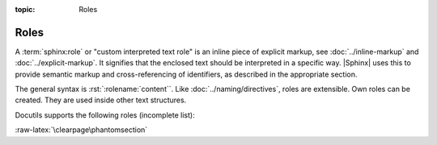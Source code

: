 :topic: Roles

.. index::
   triple: Sphinx; Syntax; Roles

Roles
#####

A :term:`sphinx:role` or "custom interpreted text role" is an inline piece
of explicit markup, see :doc:`../inline-markup` and :doc:`../explicit-markup`.
It signifies that the enclosed text should be interpreted in a specific way.
|Sphinx| uses this to provide semantic markup and cross-referencing of
identifiers, as described in the appropriate section.

The general syntax is :rst:`:rolename:`content``. Like
:doc:`../naming/directives`, roles are extensible. Own roles can be created.
They are used inside other text structures.

Docutils supports the following roles (incomplete list):

.. rst:role:: emphasis

   :durole:`emphasis` --
   :rst:`:emphasis:`emphasis`` --
   equivalent of :rst:`*emphasis*`

.. rst:role:: strong

   :durole:`strong` --
   :rst:`:strong:`strong`` --
   equivalent of :rst:`**strong**`

.. rst:role:: literal

   :durole:`literal` --
   :rst:`:literal:`literal`` --
   equivalent of ````literal````

.. rst:role:: code

   :durole:`code` --
   :rst:`:code:`code`` --
   equivalent of ````code````

.. rst:role:: subscript

   :durole:`subscript` --
   :rst:`:subscript:`subscript`` --
   subscript text

   :the example:

      The Fibonacci numbers (without inline role for :doc:`../mathematics`).

      .. literalinclude:: roles-subscript-example.rsti
         :end-before: .. Local variables:
         :language: rst
         :linenos:

   :which gives:

      .. include:: roles-subscript-example.rsti

.. rst:role:: superscript

   :durole:`superscript` --
   :rst:`:superscript:`superscript`` --
   superscript text

   :the example:

      The elementary charge (without inline role for :doc:`../mathematics`).

      .. literalinclude:: roles-superscript-example.rsti
         :end-before: .. Local variables:
         :language: rst
         :linenos:

   :which gives:

      .. include:: roles-superscript-example.rsti

.. rst:role:: math

   :durole:`math` --
   :rst:`:math:`mathematic equations`` --
   for :doc:`../mathematics` equations

.. rst:role:: pep-reference

   :durole:`pep-reference` --
   :rst:`:pep-reference:`pep-reference`` --
   equivalent to :rst:`:pep:`pep reference number`` --
   for :doc:`../external-referencing`
   into the Python Enhancement Proposals index

.. rst:role:: rfc-reference

   :durole:`rfc-reference` --
   :rst:`:rfc-reference:`rfc-reference`` --
   equivalent to :rst:`:rfc:`rfc reference number`` --
   for :doc:`../external-referencing`
   into the Request for Comments index

.. rst:role:: title-reference

   :durole:`title-reference` --
   :rst:`:title-reference:`title-reference`` --
   for titles of books, periodicals, and other materials

.. seealso::

   * Refer to :ref:`sphinx:rst-roles-alt`
     for roles provided by |Docutils|.
   * Refer to :doc:`sphinx:usage/restructuredtext/roles`
     for roles added by |Sphinx|.

:raw-latex:`\clearpage\phantomsection`

.. Local variables:
   coding: utf-8
   mode: text
   mode: rst
   End:
   vim: fileencoding=utf-8 filetype=rst :
